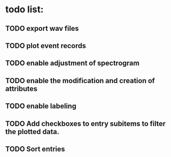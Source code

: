 * todo list:
** TODO export wav files
** TODO plot event records
** TODO enable adjustment of spectrogram
** TODO enable the modification and creation of attributes
** TODO enable labeling
** TODO Add checkboxes to entry subitems to filter the plotted data.
** TODO Sort entries

